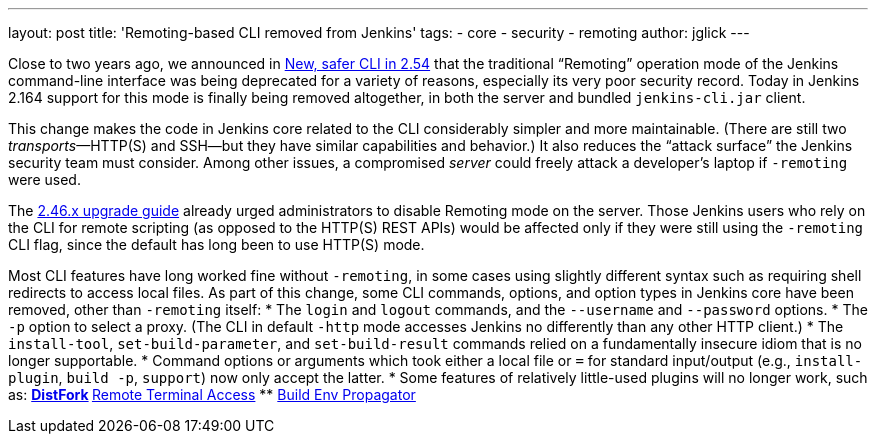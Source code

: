 ---
layout: post
title: 'Remoting-based CLI removed from Jenkins'
tags:
- core
- security
- remoting
author: jglick
---

Close to two years ago, we announced in
link:../../2017/04/2017-04-11-new-cli/[New, safer CLI in 2.54]
that the traditional “Remoting” operation mode of the Jenkins command-line interface
was being deprecated for a variety of reasons, especially its very poor security record.
Today in Jenkins 2.164 support for this mode is finally being removed altogether,
in both the server and bundled `jenkins-cli.jar` client.

This change makes the code in Jenkins core related to the CLI considerably simpler and more maintainable.
(There are still two _transports_—HTTP(S) and SSH—but they have similar capabilities and behavior.)
It also reduces the “attack surface” the Jenkins security team must consider.
Among other issues, a compromised _server_ could freely attack a developer’s laptop if `-remoting` were used.

The
link:../../../doc/upgrade-guide/2.46/[2.46.x upgrade guide]
already urged administrators to disable Remoting mode on the server.
Those Jenkins users who rely on the CLI for remote scripting (as opposed to the HTTP(S) REST APIs)
would be affected only if they were still using the `-remoting` CLI flag,
since the default has long been to use HTTP(S) mode.

Most CLI features have long worked fine without `-remoting`,
in some cases using slightly different syntax such as requiring shell redirects to access local files.
As part of this change, some CLI commands, options, and option types in Jenkins core have been removed, other than `-remoting` itself:
* The `login` and `logout` commands, and the `--username` and `--password` options.
* The `-p` option to select a proxy. (The CLI in default `-http` mode accesses Jenkins no differently than any other HTTP client.)
* The `install-tool`, `set-build-parameter`, and `set-build-result` commands relied on a fundamentally insecure idiom that is no longer supportable.
* Command options or arguments which took either a local file or `=` for standard input/output (e.g., `install-plugin`, `build -p`, `support`) now only accept the latter.
* Some features of relatively little-used plugins will no longer work, such as:
** link:https://plugins.jenkins.io/distfork[DistFork]
** link:https://plugins.jenkins.io/remote-terminal-access[Remote Terminal Access]
** link:https://plugins.jenkins.io/build-env-propagator[Build Env Propagator]
